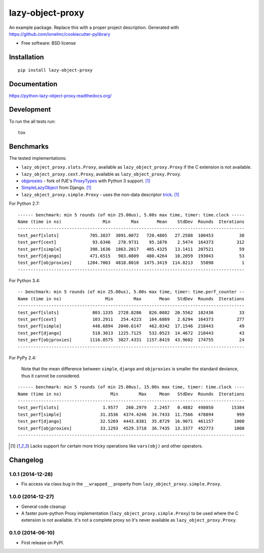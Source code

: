 ===============================
lazy-object-proxy
===============================

| |docs| |travis| |appveyor| |coveralls| |landscape| |scrutinizer|
| |version| |downloads| |wheel| |supported-versions| |supported-implementations|

.. |docs| image:: https://readthedocs.org/projects/python-lazy-object-proxy/badge/?style=flat
    :target: https://readthedocs.org/projects/python-lazy-object-proxy
    :alt: Documentation Status

.. |travis| image:: http://img.shields.io/travis/ionelmc/python-lazy-object-proxy/master.png?style=flat
    :alt: Travis-CI Build Status
    :target: https://travis-ci.org/ionelmc/python-lazy-object-proxy

.. |appveyor| image:: https://ci.appveyor.com/api/projects/status/github/ionelmc/python-lazy-object-proxy?branch=master
    :alt: AppVeyor Build Status
    :target: https://ci.appveyor.com/project/ionelmc/python-lazy-object-proxy

.. |coveralls| image:: http://img.shields.io/coveralls/ionelmc/python-lazy-object-proxy/master.png?style=flat
    :alt: Coverage Status
    :target: https://coveralls.io/r/ionelmc/python-lazy-object-proxy

.. |landscape| image:: https://landscape.io/github/ionelmc/python-lazy-object-proxy/master/landscape.svg?style=flat
    :target: https://landscape.io/github/ionelmc/python-lazy-object-proxy/master
    :alt: Code Quality Status

.. |version| image:: http://img.shields.io/pypi/v/lazy-object-proxy.png?style=flat
    :alt: PyPI Package latest release
    :target: https://pypi.python.org/pypi/lazy-object-proxy

.. |downloads| image:: http://img.shields.io/pypi/dm/lazy-object-proxy.png?style=flat
    :alt: PyPI Package monthly downloads
    :target: https://pypi.python.org/pypi/lazy-object-proxy

.. |wheel| image:: https://pypip.in/wheel/lazy-object-proxy/badge.png?style=flat
    :alt: PyPI Wheel
    :target: https://pypi.python.org/pypi/lazy-object-proxy

.. |supported-versions| image:: https://pypip.in/py_versions/lazy-object-proxy/badge.png?style=flat
    :alt: Supported versions
    :target: https://pypi.python.org/pypi/lazy-object-proxy

.. |supported-implementations| image:: https://pypip.in/implementation/lazy-object-proxy/badge.png?style=flat
    :alt: Supported imlementations
    :target: https://pypi.python.org/pypi/lazy-object-proxy

.. |scrutinizer| image:: https://img.shields.io/scrutinizer/g/ionelmc/python-lazy-object-proxy/master.png?style=flat
    :alt: Scrtinizer Status
    :target: https://scrutinizer-ci.com/g/ionelmc/python-lazy-object-proxy/

An example package. Replace this with a proper project description. Generated with https://github.com/ionelmc/cookiecutter-pylibrary

* Free software: BSD license

Installation
============

::

    pip install lazy-object-proxy

Documentation
=============

https://python-lazy-object-proxy.readthedocs.org/

Development
===========

To run the all tests run::

    tox

Benchmarks
==========

The tested implementations:

* ``lazy_object_proxy.slots.Proxy``, available as ``lazy_object_proxy.Proxy`` if the C extension is not available.
* ``lazy_object_proxy.cext.Proxy``, available as ``lazy_object_proxy.Proxy``.
* `objproxies <https://pypi.python.org/pypi/objproxies>`_ - fork of PJE's `ProxyTypes <https://pypi.python.org/pypi/ProxyTypes>`_ with Python 3 support. [1]_
* `SimpleLazyObject <https://github.com/django/django/blob/stable/1.7.x/django/utils/functional.py#L337>`_ from Django. [1]_
* ``lazy_object_proxy.simple.Proxy`` - uses the non-data descriptor `trick <http://blog.ionelmc.ro/2014/11/04/an-interesting-python-descriptor-quirk/>`_. [1]_

For Python 2.7::

    ------ benchmark: min 5 rounds (of min 25.00us), 5.00s max time, timer: time.clock -----
    Name (time in ns)                Min        Max       Mean    StdDev  Rounds  Iterations
    ----------------------------------------------------------------------------------------
    test_perf[slots]            705.3837  3091.0072   720.4805   27.2588  180453          38
    test_perf[cext]              93.6346   278.9731    95.1876    2.5474  164373         312
    test_perf[simple]           398.1636  1863.2017   405.4325   13.1411  207521          59
    test_perf[django]           471.6515   983.0809   480.4264   10.2059  193043          53
    test_perf[objproxies]      1204.7003  4818.8010  1475.3419  114.8213   55898           1
    ----------------------------------------------------------------------------------------

For Python 3.4::

    -- benchmark: min 5 rounds (of min 25.00us), 5.00s max time, timer: time.perf_counter --
    Name (time in ns)                 Min        Max       Mean   StdDev  Rounds  Iterations
    ----------------------------------------------------------------------------------------
    test_perf[slots]             803.1335  2728.8286   826.0882  20.5562  182436          33
    test_perf[cext]              103.2911   254.4223   104.6869   2.6294  164373         277
    test_perf[simple]            448.6894  2040.6147   462.0342  17.1546  218443          49
    test_perf[django]            518.3013  1225.7125   532.0523  14.4672  218443          43
    test_perf[objproxies]       1116.8575  3827.4331  1157.8419  43.9602  174755          24
    ----------------------------------------------------------------------------------------

For PyPy 2.4:

    Note that the mean difference between ``simple``, ``django`` and ``objproxies`` is smaller the standard deviance, thus it cannot be considered.

::

    ------ benchmark: min 5 rounds (of min 25.00us), 15.00s max time, timer: time.clock ----
    Name (time in ns)                   Min        Max     Mean   StdDev  Rounds  Iterations
    ----------------------------------------------------------------------------------------
    test_perf[slots]                 1.9577   260.2979   2.2457   0.4882  498050       15384
    test_perf[simple]               31.3536  4374.4246  34.7433  11.7566  478894         999
    test_perf[django]               32.5269  4443.8381  35.8729  16.9071  461157        1000
    test_perf[objproxies]           33.1293  4529.3718  36.7435  13.3377  452773        1000
    ----------------------------------------------------------------------------------------

.. [1] Lacks support for certain more tricky operations like ``vars(obj)`` and other operators.

Changelog
=========

1.0.1 (2014-12-28)
------------------

* Fix access via class bug in the ``__wrapped__`` property from ``lazy_object_proxy.simple.Proxy``.

1.0.0 (2014-12-27)
------------------

* General code cleanup
* A faster pure-python Proxy implementation (``lazy_object_proxy.simple.Proxy``) to be used where the C extension is not available. It's not
  a complete proxy so it's never available as ``lazy_object_proxy.Proxy``.

0.1.0 (2014-06-10)
------------------

* First release on PyPI.


